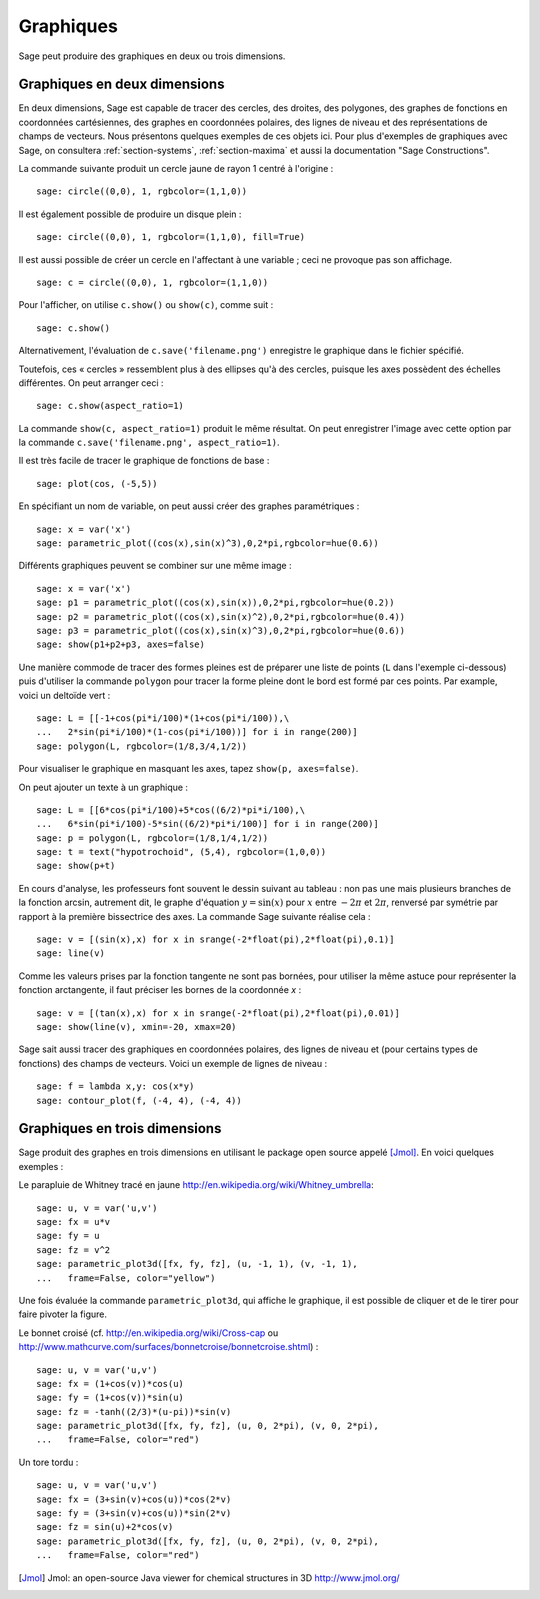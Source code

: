 .. _section-plot:

Graphiques
==========

Sage peut produire des graphiques en deux ou trois dimensions.

Graphiques en deux dimensions
-----------------------------

En deux dimensions, Sage est capable de tracer des cercles, des droites,
des polygones, des graphes de fonctions en coordonnées cartésiennes, des
graphes en coordonnées polaires, des lignes de niveau et des
représentations de champs de vecteurs. Nous présentons quelques exemples
de ces objets ici. Pour plus d'exemples de graphiques avec Sage, on
consultera :ref:`section-systems`, :ref:`section-maxima` et aussi la
documentation "Sage Constructions".

La commande suivante produit un cercle jaune de rayon 1 centré à l'origine :

::

    sage: circle((0,0), 1, rgbcolor=(1,1,0))

Il est également possible de produire un disque plein :

::

    sage: circle((0,0), 1, rgbcolor=(1,1,0), fill=True)

Il est aussi possible de créer un cercle en l'affectant à une variable ;
ceci ne provoque pas son affichage.

::

    sage: c = circle((0,0), 1, rgbcolor=(1,1,0))

Pour l'afficher, on utilise ``c.show()``  ou  ``show(c)``, comme suit :

.. link

::

    sage: c.show()

Alternativement, l'évaluation de ``c.save('filename.png')`` enregistre
le graphique dans le fichier spécifié.

Toutefois, ces « cercles » ressemblent plus à des ellipses qu'à des
cercles, puisque les axes possèdent des échelles différentes. On peut
arranger ceci :

.. link

::

    sage: c.show(aspect_ratio=1)

La commande ``show(c, aspect_ratio=1)`` produit le même résultat. On
peut enregistrer l'image avec cette option par la commande
``c.save('filename.png', aspect_ratio=1)``.

Il est très facile de tracer le graphique de fonctions de base :

::

    sage: plot(cos, (-5,5))

En spécifiant un nom de variable, on peut aussi créer des graphes
paramétriques :

::

    sage: x = var('x')
    sage: parametric_plot((cos(x),sin(x)^3),0,2*pi,rgbcolor=hue(0.6))

Différents graphiques peuvent se combiner sur une même image :

::

    sage: x = var('x')
    sage: p1 = parametric_plot((cos(x),sin(x)),0,2*pi,rgbcolor=hue(0.2))
    sage: p2 = parametric_plot((cos(x),sin(x)^2),0,2*pi,rgbcolor=hue(0.4))
    sage: p3 = parametric_plot((cos(x),sin(x)^3),0,2*pi,rgbcolor=hue(0.6))
    sage: show(p1+p2+p3, axes=false)

Une manière commode de tracer des formes pleines est de préparer une
liste de points  (``L`` dans l'exemple ci-dessous) puis d'utiliser la
commande ``polygon`` pour tracer la forme pleine dont le bord est formé
par ces points. Par example, voici un deltoïde vert :

::

    sage: L = [[-1+cos(pi*i/100)*(1+cos(pi*i/100)),\
    ...   2*sin(pi*i/100)*(1-cos(pi*i/100))] for i in range(200)]
    sage: polygon(L, rgbcolor=(1/8,3/4,1/2))

Pour visualiser le graphique en masquant les axes, tapez ``show(p,
axes=false)``.

On peut ajouter un texte à un graphique :

::

    sage: L = [[6*cos(pi*i/100)+5*cos((6/2)*pi*i/100),\
    ...   6*sin(pi*i/100)-5*sin((6/2)*pi*i/100)] for i in range(200)]
    sage: p = polygon(L, rgbcolor=(1/8,1/4,1/2))
    sage: t = text("hypotrochoid", (5,4), rgbcolor=(1,0,0))
    sage: show(p+t)

En cours d'analyse, les professeurs font souvent le dessin suivant
au tableau : non pas une mais plusieurs branches de la fonction arcsin, autrement dit, le graphe d'équation :math:`y=\sin(x)`
pour  :math:`x` entre :math:`-2\pi` et :math:`2\pi`, renversé par
symétrie par rapport à la première bissectrice des axes. La commande
Sage suivante réalise cela :

::

    sage: v = [(sin(x),x) for x in srange(-2*float(pi),2*float(pi),0.1)]
    sage: line(v)

Comme les valeurs prises par la fonction tangente ne sont pas bornées,
pour utiliser la même astuce pour représenter la fonction arctangente,
il faut préciser les bornes de la coordonnée *x* :

::

    sage: v = [(tan(x),x) for x in srange(-2*float(pi),2*float(pi),0.01)]
    sage: show(line(v), xmin=-20, xmax=20)

Sage sait aussi tracer des graphiques en coordonnées polaires, des
lignes de niveau et (pour certains types de fonctions) des champs de
vecteurs.  Voici un exemple de lignes de niveau :

::

    sage: f = lambda x,y: cos(x*y)
    sage: contour_plot(f, (-4, 4), (-4, 4))

Graphiques en trois dimensions
------------------------------

Sage produit des graphes en trois dimensions en utilisant le package
open source appelé [Jmol]_. En voici quelques exemples :

Le parapluie de Whitney tracé en jaune
http://en.wikipedia.org/wiki/Whitney_umbrella:

::

    sage: u, v = var('u,v')
    sage: fx = u*v
    sage: fy = u
    sage: fz = v^2
    sage: parametric_plot3d([fx, fy, fz], (u, -1, 1), (v, -1, 1),
    ...   frame=False, color="yellow")


Une fois évaluée la commande ``parametric_plot3d``, qui affiche le
graphique,  il est possible de cliquer et de le tirer pour
faire pivoter la figure.

Le bonnet croisé (cf. http://en.wikipedia.org/wiki/Cross-cap ou
http://www.mathcurve.com/surfaces/bonnetcroise/bonnetcroise.shtml) :

::

    sage: u, v = var('u,v')
    sage: fx = (1+cos(v))*cos(u)
    sage: fy = (1+cos(v))*sin(u)
    sage: fz = -tanh((2/3)*(u-pi))*sin(v)
    sage: parametric_plot3d([fx, fy, fz], (u, 0, 2*pi), (v, 0, 2*pi),
    ...   frame=False, color="red")

Un tore tordu :

::

    sage: u, v = var('u,v')
    sage: fx = (3+sin(v)+cos(u))*cos(2*v)
    sage: fy = (3+sin(v)+cos(u))*sin(2*v)
    sage: fz = sin(u)+2*cos(v)
    sage: parametric_plot3d([fx, fy, fz], (u, 0, 2*pi), (v, 0, 2*pi),
    ...   frame=False, color="red")


.. [Jmol] Jmol: an open-source Java viewer for chemical structures in 3D http://www.jmol.org/
